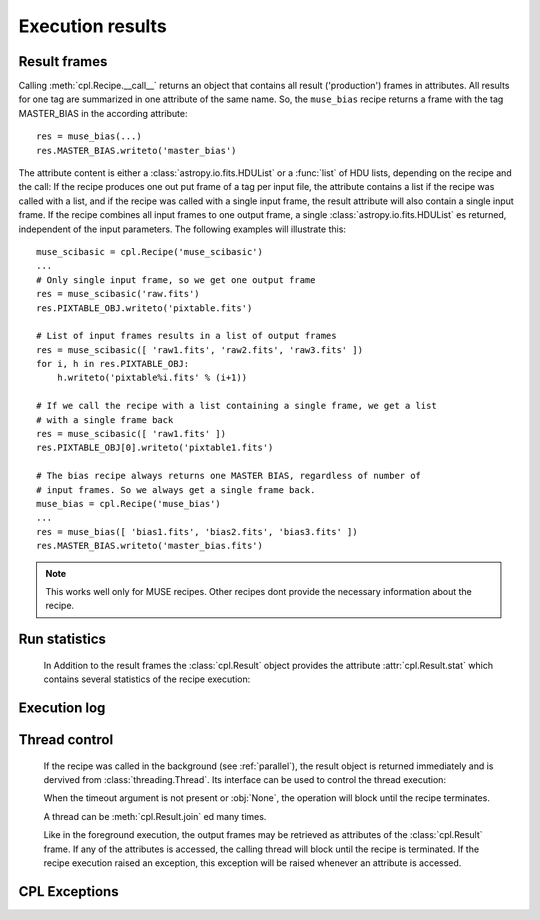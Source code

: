 .. module:: cpl

Execution results
=================

Result frames
-------------

.. class:: cpl.Result

   Calling :meth:`cpl.Recipe.__call__` returns an object that contains all
   result ('production') frames in attributes. All results for one tag are
   summarized in one attribute of the same name. So, the ``muse_bias`` recipe
   returns a frame with the tag MASTER_BIAS in the according attribute::
   
     res = muse_bias(...)
     res.MASTER_BIAS.writeto('master_bias')
   
   The attribute content is either a :class:`astropy.io.fits.HDUList` or a
   :func:`list` of HDU lists, depending on the recipe and the call: If the
   recipe produces one out put frame of a tag per input file, the attribute
   contains a list if the recipe was called with a list, and if the recipe was
   called with a single input frame, the result attribute will also contain a
   single input frame. If the recipe combines all input frames to one output
   frame, a single :class:`astropy.io.fits.HDUList` es returned, independent
   of the input parameters. The following examples will illustrate this::
   
     muse_scibasic = cpl.Recipe('muse_scibasic')
     ...
     # Only single input frame, so we get one output frame
     res = muse_scibasic('raw.fits')
     res.PIXTABLE_OBJ.writeto('pixtable.fits')
   
     # List of input frames results in a list of output frames
     res = muse_scibasic([ 'raw1.fits', 'raw2.fits', 'raw3.fits' ])
     for i, h in res.PIXTABLE_OBJ:
         h.writeto('pixtable%i.fits' % (i+1))
   
     # If we call the recipe with a list containing a single frame, we get a list
     # with a single frame back
     res = muse_scibasic([ 'raw1.fits' ])
     res.PIXTABLE_OBJ[0].writeto('pixtable1.fits')
   
     # The bias recipe always returns one MASTER BIAS, regardless of number of
     # input frames. So we always get a single frame back.
     muse_bias = cpl.Recipe('muse_bias')
     ...
     res = muse_bias([ 'bias1.fits', 'bias2.fits', 'bias3.fits' ])
     res.MASTER_BIAS.writeto('master_bias.fits')
   
   .. note:: This works well only for MUSE recipes. Other recipes dont provide
      the necessary information about the recipe.

Run statistics
--------------   

   In Addition to the result frames the :class:`cpl.Result` object provides the
   attribute :attr:`cpl.Result.stat` which contains several statistics of the
   recipe execution:
   
   .. attribute:: cpl.Result.return_code

       The return code of the recipe. Since an exception is thrown if the 
       return code indicates an error, this attribute is always set to 0.

   .. attribute:: cpl.Result.stat.user_time
   
       CPU time in user mode, in seconds.
   
   .. attribute:: cpl.Result.stat.sys_time
   
       CPU time in system mode, in seconds.
   
   .. attribute:: cpl.Result.stat.memory_is_empty
   
       Flag whether the recipe terminated with freeing all available Memory. If
       this information is not available, this flag ist set to :obj:`None`.
   
Execution log
-------------

   .. attribute:: cpl.Result.log
   
       List of log messages for the recipe.

       .. seealso:: :class:`cpl.logger.LogList`

   .. attribute:: cpl.Result.error

       If one or more error was set during the recipe run, the first error is
       stored in this attribute. The following errors are chained and can be
       accessed with the :attr:`cpl.CplError.next` attribute.  

       .. note:: An error here does not indicate a failed recipe execution,
          since a failed execution would result in a non-zero return code, and
          an exception would be thrown.

       .. seealso:: :class:`cpl.CplError`

Thread control
--------------

   If the recipe was called in the background (see :ref:`parallel`), the result
   object is returned immediately and is dervived from
   :class:`threading.Thread`. Its interface can be used to control the thread
   execution:
   
   .. method:: cpl.Result.isAlive()
   
      Returns whether the recipe is still running
   
   .. method:: cpl.Result.join(timeout = None)
   
      Wait until the recipe terminates. This blocks the calling thread until
      the recipe terminates – either normally or through an unhandled
      exception – or until the optional timeout occurs.
   
      When the timeout argument is present and not :obj:`None`, it should be
      a floating point number specifying a timeout for the operation in
      seconds (or fractions thereof). As :meth:`join` always returns
      :obj:`None`, you must call :meth:`isAlive` after :meth:`join` to decide
      whether a timeout happened – if the recipe is still running, the
      :meth:`join` call timed out.

   When the timeout argument is not present or :obj:`None`, the operation
   will block until the recipe terminates.

   A thread can be :meth:`cpl.Result.join` ed many times. 

   Like in the foreground execution, the output frames may be retrieved as
   attributes of the :class:`cpl.Result` frame. If any of the attributes is
   accessed, the calling thread will block until the recipe is terminated. If
   the recipe execution raised an exception, this exception will be raised
   whenever an attribute is accessed.

CPL Exceptions
--------------
.. autoexception:: CplError

.. autoexception:: RecipeCrash


